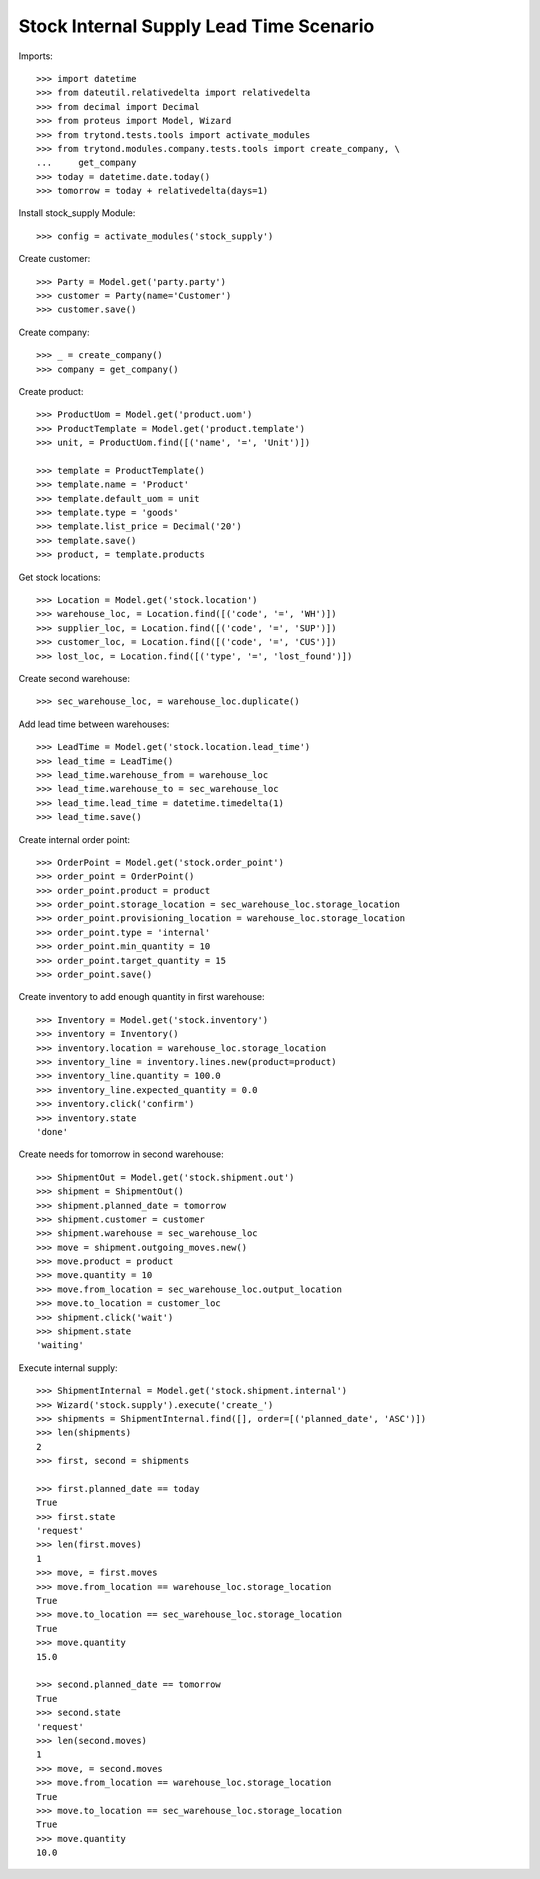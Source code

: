 ========================================
Stock Internal Supply Lead Time Scenario
========================================

Imports::

    >>> import datetime
    >>> from dateutil.relativedelta import relativedelta
    >>> from decimal import Decimal
    >>> from proteus import Model, Wizard
    >>> from trytond.tests.tools import activate_modules
    >>> from trytond.modules.company.tests.tools import create_company, \
    ...     get_company
    >>> today = datetime.date.today()
    >>> tomorrow = today + relativedelta(days=1)

Install stock_supply Module::

    >>> config = activate_modules('stock_supply')

Create customer::

    >>> Party = Model.get('party.party')
    >>> customer = Party(name='Customer')
    >>> customer.save()

Create company::

    >>> _ = create_company()
    >>> company = get_company()

Create product::

    >>> ProductUom = Model.get('product.uom')
    >>> ProductTemplate = Model.get('product.template')
    >>> unit, = ProductUom.find([('name', '=', 'Unit')])

    >>> template = ProductTemplate()
    >>> template.name = 'Product'
    >>> template.default_uom = unit
    >>> template.type = 'goods'
    >>> template.list_price = Decimal('20')
    >>> template.save()
    >>> product, = template.products

Get stock locations::

    >>> Location = Model.get('stock.location')
    >>> warehouse_loc, = Location.find([('code', '=', 'WH')])
    >>> supplier_loc, = Location.find([('code', '=', 'SUP')])
    >>> customer_loc, = Location.find([('code', '=', 'CUS')])
    >>> lost_loc, = Location.find([('type', '=', 'lost_found')])

Create second warehouse::

    >>> sec_warehouse_loc, = warehouse_loc.duplicate()

Add lead time between warehouses::

    >>> LeadTime = Model.get('stock.location.lead_time')
    >>> lead_time = LeadTime()
    >>> lead_time.warehouse_from = warehouse_loc
    >>> lead_time.warehouse_to = sec_warehouse_loc
    >>> lead_time.lead_time = datetime.timedelta(1)
    >>> lead_time.save()

Create internal order point::

    >>> OrderPoint = Model.get('stock.order_point')
    >>> order_point = OrderPoint()
    >>> order_point.product = product
    >>> order_point.storage_location = sec_warehouse_loc.storage_location
    >>> order_point.provisioning_location = warehouse_loc.storage_location
    >>> order_point.type = 'internal'
    >>> order_point.min_quantity = 10
    >>> order_point.target_quantity = 15
    >>> order_point.save()

Create inventory to add enough quantity in first warehouse::

    >>> Inventory = Model.get('stock.inventory')
    >>> inventory = Inventory()
    >>> inventory.location = warehouse_loc.storage_location
    >>> inventory_line = inventory.lines.new(product=product)
    >>> inventory_line.quantity = 100.0
    >>> inventory_line.expected_quantity = 0.0
    >>> inventory.click('confirm')
    >>> inventory.state
    'done'

Create needs for tomorrow in second warehouse::

    >>> ShipmentOut = Model.get('stock.shipment.out')
    >>> shipment = ShipmentOut()
    >>> shipment.planned_date = tomorrow
    >>> shipment.customer = customer
    >>> shipment.warehouse = sec_warehouse_loc
    >>> move = shipment.outgoing_moves.new()
    >>> move.product = product
    >>> move.quantity = 10
    >>> move.from_location = sec_warehouse_loc.output_location
    >>> move.to_location = customer_loc
    >>> shipment.click('wait')
    >>> shipment.state
    'waiting'

Execute internal supply::

    >>> ShipmentInternal = Model.get('stock.shipment.internal')
    >>> Wizard('stock.supply').execute('create_')
    >>> shipments = ShipmentInternal.find([], order=[('planned_date', 'ASC')])
    >>> len(shipments)
    2
    >>> first, second = shipments

    >>> first.planned_date == today
    True
    >>> first.state
    'request'
    >>> len(first.moves)
    1
    >>> move, = first.moves
    >>> move.from_location == warehouse_loc.storage_location
    True
    >>> move.to_location == sec_warehouse_loc.storage_location
    True
    >>> move.quantity
    15.0

    >>> second.planned_date == tomorrow
    True
    >>> second.state
    'request'
    >>> len(second.moves)
    1
    >>> move, = second.moves
    >>> move.from_location == warehouse_loc.storage_location
    True
    >>> move.to_location == sec_warehouse_loc.storage_location
    True
    >>> move.quantity
    10.0
